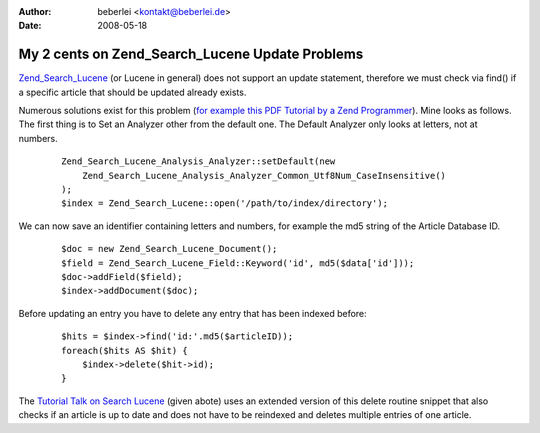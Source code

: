 :author: beberlei <kontakt@beberlei.de>
:date: 2008-05-18

My 2 cents on Zend_Search_Lucene Update Problems
================================================

`Zend\_Search\_Lucene <http://framework.zend.com>`_ (or Lucene in
general) does not support an update statement, therefore we must check
via find() if a specific article that should be updated already exists.

Numerous solutions exist for this problem (`for example this PDF
Tutorial by a Zend
Programmer <http://devzone.zend.com/content/zendcon_07_slides/Evron_Shahar_Indexing_With_Zend_Search_Lucene-ZendCon07.pdf>`_).
Mine looks as follows. The first thing is to Set an Analyzer other from
the default one. The Default Analyzer only looks at letters, not at
numbers.

    ::

        Zend_Search_Lucene_Analysis_Analyzer::setDefault(new
            Zend_Search_Lucene_Analysis_Analyzer_Common_Utf8Num_CaseInsensitive()
        );
        $index = Zend_Search_Lucene::open('/path/to/index/directory');

We can now save an identifier containing letters and numbers, for
example the md5 string of the Article Database ID.

    ::

        $doc = new Zend_Search_Lucene_Document();
        $field = Zend_Search_Lucene_Field::Keyword('id', md5($data['id']));
        $doc->addField($field);
        $index->addDocument($doc);

Before updating an entry you have to delete any entry that has been
indexed before:

    ::

        $hits = $index->find('id:'.md5($articleID));
        foreach($hits AS $hit) {
            $index->delete($hit->id);
        }

The `Tutorial Talk on Search
Lucene <http://devzone.zend.com/content/zendcon_07_slides/Evron_Shahar_Indexing_With_Zend_Search_Lucene-ZendCon07.pdf>`_
(given abote) uses an extended version of this delete routine snippet
that also checks if an article is up to date and does not have to be
reindexed and deletes multiple entries of one article.
